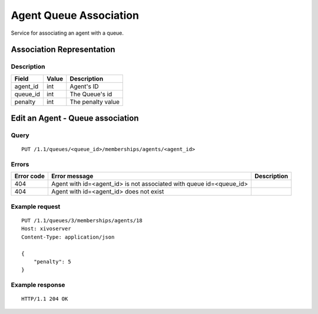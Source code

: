 .. _agent-queue-association:

***********************
Agent Queue Association
***********************

Service for associating an agent with a queue.


Association Representation
==========================

Description
-----------

+----------+-------+-------------------+
| Field    | Value | Description       |
+==========+=======+===================+
| agent_id | int   | Agent's ID        |
+----------+-------+-------------------+
| queue_id | int   | The Queue's id    |
+----------+-------+-------------------+
| penalty  | int   | The penalty value |
+----------+-------+-------------------+


Edit an Agent - Queue association
=================================

Query
-----

::

    PUT /1.1/queues/<queue_id>/memberships/agents/<agent_id>


Errors
------

+------------+---------------------------------------------------------------------+-------------+
| Error code | Error message                                                       | Description |
+============+=====================================================================+=============+
| 404        | Agent with id=<agent_id> is not associated with queue id=<queue_id> |             |
+------------+---------------------------------------------------------------------+-------------+
| 404        | Agent with id=<agent_id> does not exist                             |             |
+------------+---------------------------------------------------------------------+-------------+


Example request
---------------

::

    PUT /1.1/queues/3/memberships/agents/18
    Host: xivoserver
    Content-Type: application/json
    
    {
        "penalty": 5
    }
    

Example response
----------------

::

    HTTP/1.1 204 OK
